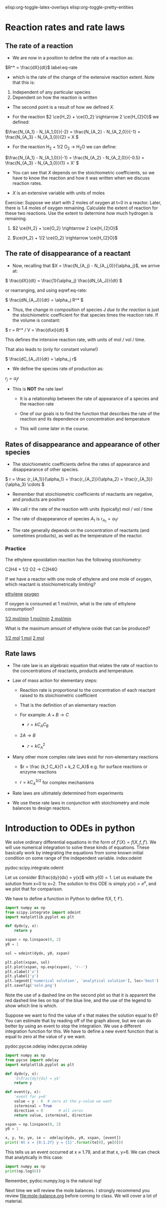 #+STARTUP: showall
elisp:org-toggle-latex-overlays  elisp:org-toggle-pretty-entities

* Reaction rates and rate laws
** The rate of a reaction

- We are now in a position to define the rate of a reaction as:

\(R^* = \frac{dX}{dt}\) label:eq-rate

- which is the rate of the change of the extensive reaction extent. Note that this is:

1. Independent of any particular species
2. Dependent on how the reaction is written

- The second point is a result of how we defined $X$.

- For the reaction \(2 \ce{H_2} + \ce{O_2} \rightarrow 2 \ce{H_{2}O}\) we defined:

\(\frac{N_{A_1} - N_{A_1,0}}{-2} = \frac{N_{A_2} - N_{A_2,0}}{-1} = \frac{N_{A_3} - N_{A_3,0}}{2} = X \)

- For the reaction H_2 + 1/2 O_2 \rightarrow H_{2}O we can define:

\(\frac{N_{A_1} - N_{A_1,0}}{-1} = \frac{N_{A_2} - N_{A_2,0}}{-0.5} = \frac{N_{A_3} - N_{A_3,0}}{1} = X' \)

- You can see that $X$ depends on the stoichiometric coefficients, so we have to know the reaction and how it was written when we discuss reaction rates.

- $X$ is an extensive variable with units of moles


Exercise: Suppose we start with 2 moles of oxygen at t=0 in a reactor. Later,  there is 1.4 moles of oxygen remaining. Calculate the extent of reaction for these two reactions. Use the extent to determine how much hydrogen is remaining.

1. \(2 \ce{H_2} + \ce{O_2} \rightarrow 2 \ce{H_{2}O}\)

2. \(\ce{H_2} + 1/2 \ce{O_2} \rightarrow \ce{H_{2}O}\)

** The rate of disappearance of a reactant

- Now, recalling that $X = \frac{N_{A_j} - N_{A_j,0}}{\alpha_j}$, we arrive at:

\( \frac{dX}{dt} = \frac{1}{\alpha_j} \frac{dN_{A_J}}{dt} \)

or rearranging, and using eqref:eq-rate:

\( \frac{dN_{A_J}}{dt} = \alpha_j R^* \)

- Thus, the change in composition of species J /due to the reaction/ is just the stoichiometric coefficient for that species times the reaction rate. If the volume is constant:

\( r = R^* / V = \frac{d\xi}{dt} \)

This defines the intensive reaction rate, with units of mol / vol / time.

That also leads to (only for constant volume!)

\( \frac{dC_{A_J}}{dt} = \alpha_j r\)

- We define the species rate of production as:

$r_j = \alpha_j r$

- This is *NOT* the rate law!

  - It is a relationship between the rate of appearance of a species and the reaction rate

  - One of our goals is to find the function that describes the rate of the reaction and its dependence on concentration and temperature

  - This will come later in the course.

** Rates of disappearance and appearance of other species

- The stoichiometric coefficients define the rates of appearance and disappearance of other species.

\( r = \frac {r_{A_1}}{\alpha_1} = \frac{r_{A_2}}{\alpha_2}  = \frac{r_{A_3}}{\alpha_3} \cdots \)

- Remember that stoichiometric coefficients of reactants are negative, and products are positive

- We call $r$ the rate of the reaction with units (typically) mol / vol / time

- The rate of disappearance of species $A_1$ is $r_{A_1} = \alpha_1 r$

- The rate generally depends on the concentration of reactants (and sometimes products), as well as the temperature of the reactor.

*** Practice
The ethylene epoxidation reaction has the following stoichiometry:

C2H4 + 1/2 O2  -> C2H4O

If we have a reactor with one mole of ethylene and one mole of oxygen, which reactant is stoichiometrically limiting?

    [[elisp:(message-box "Correct")][ethylene]]     [[elisp:(message-box "Incorrect. How many moles of ethylene are needed to consume one mole of oxygen?")][oxygen]]

If oxygen is consumed at 1 mol/min, what is the rate of ethylene consumption?

   [[elisp:(message-box "Incorrect")][1/2 mol/min]]  [[elisp:(message-box "Not correct")][1 mol/min]]  [[elisp:(message-box "Correct")][2 mol/min]]


What is the maximum amount of ethylene oxide that can be produced?

   [[elisp:(message-box "Not correct")][1/2 mol]]  [[elisp:(message-box "Correct.")][1 mol]]  [[elisp:(message-box "Not correct")][2 mol]]



** Rate laws

- The rate law is an algebraic equation that relates the rate of reaction to the concentrations of reactants, products and temperature.

- Law of mass action for elementary steps:
  - Reaction rate is proportional to the concentration of each reactant raised to its stoichiometric coefficient
  - That is the definition of an elementary reaction
  - For example: $A + B \rightarrow C$

    - $r = k C_A C_B$

  - $2A \rightarrow B$
    - $r = k C_A^2$

- Many other more complex rate laws exist for non-elementary reactions
  + $r = \frac {k_1 C_A}{1 + k_2 C_A}$ e.g. for surface reactions or enzyme reactions

  + $r = k C_A^{3/2}$ for complex mechanisms

- Rate laws are ultimately determined from experiments

- We use these rate laws in conjunction with stoichiometry and mole balances to design reactors.


* Introduction to ODEs in python

We solve ordinary differential equations in the form  of $f'(X) = f(X, f, f')$. We will use numerical integration to solve these kinds of equations. These basically work by integrating the equations from some known initial condition on some range of the independent variable.  index:odeint

pydoc:scipy.integrate.odeint

Let us consider $\frac{dy}{dx} = y(x)$ with $y(0) = 1$. Let us evaluate the solution from x=0 to x=2. The solution to this ODE is simply $y(x) = e^x$, and we plot that for comparison.

We have to define a function in Python to define f(X, f, f').

#+BEGIN_SRC python
import numpy as np
from scipy.integrate import odeint
import matplotlib.pyplot as plt

def dydx(y, x):
    return y

xspan = np.linspace(0, 2)
y0 = 1

sol = odeint(dydx, y0, xspan)

plt.plot(xspan, sol)
plt.plot(xspan, np.exp(xspan), 'r--')
plt.xlabel('x')
plt.ylabel('y')
plt.legend(['numerical solution', 'analytical solution'], loc='best')
plt.savefig('soln.png')
#+END_SRC

#+RESULTS:

[[./soln.png]]

Note the use of a dashed line on the second plot so that it is apparent the red dashed line lies on top of the blue line, and the use of the legend to show which line is which.

Suppose we want to find the value of x that makes the solution equal to 6? You can estimate that by reading off of the graph above, but we can do better by using an event to stop the integration. We use a different integration function for this. We have to define a new event function that is equal to zero at the value of y we want.

pydoc:pycse.odelay            index:pycse.odelay



#+BEGIN_SRC python
import numpy as np
from pycse import odelay
import matplotlib.pyplot as plt

def dydx(y, x):
    '$\frac{dy}{dx} = y$'
    return y

def event(y, x):
    'event for y=6'
    value = y - 6  # zero at the y-value we want
    isterminal = True
    direction = 0       # all zeros
    return value, isterminal, direction

xspan = np.linspace(0, 2)
y0 = 1

x, y, te, ye, ie =  odelay(dydx, y0, xspan, [event])
print('At x = {0:1.2f} y = {1}'.format(te[0], ye[0]))
#+END_SRC

#+RESULTS:
: At x = 1.79 y = [ 6.]

This tells us an event occurred at x ≈ 1.79, and at that x, y=6. We can check that analytically in this case:

#+BEGIN_SRC python
import numpy as np
print(np.log(6))
#+END_SRC

#+RESULTS:
: 1.79175946923

Remember, pydoc:numpy.log is the natural log!


Next time we will review the mole balances. I strongly recommend you review [[file:mole-balance.org]] before coming to class. We will cover a lot of material.

